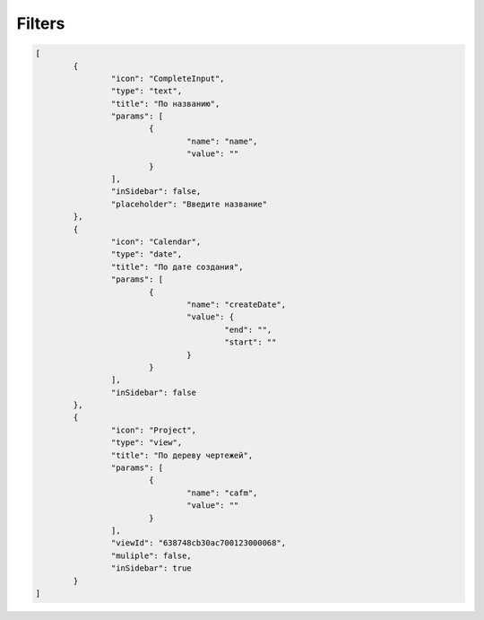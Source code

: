 Filters
=======

..	code-block:: json

	[
		{
			"icon": "CompleteInput",
			"type": "text",
			"title": "По названию",
			"params": [
				{
					"name": "name",
					"value": ""
				}
			],
			"inSidebar": false,
			"placeholder": "Введите название"
		},
		{
			"icon": "Calendar",
			"type": "date",
			"title": "По дате создания",
			"params": [
				{
					"name": "createDate",
					"value": {
						"end": "",
						"start": ""
					}
				}
			],
			"inSidebar": false
		},
		{
			"icon": "Project",
			"type": "view",
			"title": "По дереву чертежей",
			"params": [
				{
					"name": "cafm",
					"value": ""
				}
			],
			"viewId": "638748cb30ac700123000068",
			"muliple": false,
			"inSidebar": true
		}
	]